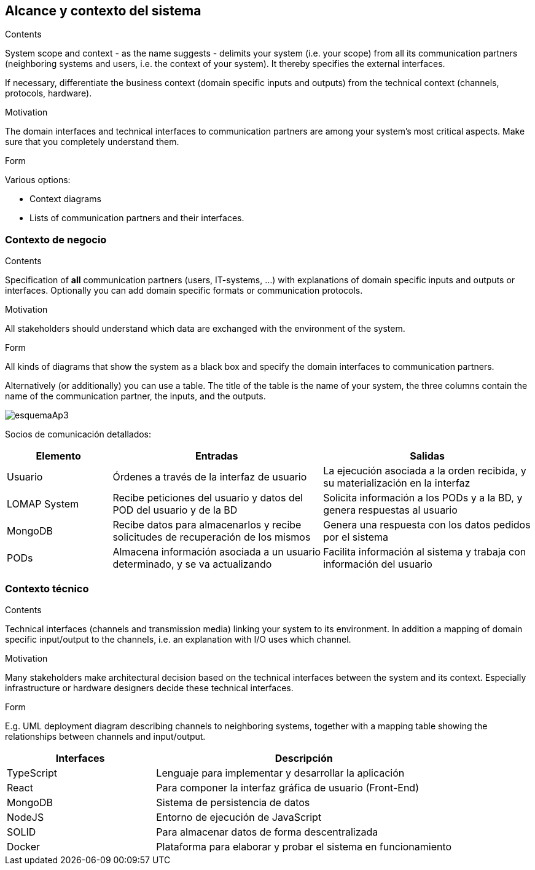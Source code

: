 [[section-system-scope-and-context]]
== Alcance y contexto del sistema


[role="arc42help"]
****
.Contents
System scope and context - as the name suggests - delimits your system (i.e. your scope) from all its communication partners
(neighboring systems and users, i.e. the context of your system). It thereby specifies the external interfaces.

If necessary, differentiate the business context (domain specific inputs and outputs) from the technical context (channels, protocols, hardware).

.Motivation
The domain interfaces and technical interfaces to communication partners are among your system's most critical aspects. Make sure that you completely understand them.

.Form
Various options:

* Context diagrams
* Lists of communication partners and their interfaces.
****


=== Contexto de negocio

[role="arc42help"]
****
.Contents
Specification of *all* communication partners (users, IT-systems, ...) with explanations of domain specific inputs and outputs or interfaces.
Optionally you can add domain specific formats or communication protocols.

.Motivation
All stakeholders should understand which data are exchanged with the environment of the system.

.Form
All kinds of diagrams that show the system as a black box and specify the domain interfaces to communication partners.

Alternatively (or additionally) you can use a table.
The title of the table is the name of your system, the three columns contain the name of the communication partner, the inputs, and the outputs.
****

:imagesdir: images/
image::esquemaAp3.png[]

Socios de comunicación detallados:

[options="header",cols="1,2,2"]
|===
|Elemento|Entradas|Salidas
| Usuario | Órdenes a través de la interfaz de usuario | La ejecución asociada a la orden recibida, y su materialización en la interfaz
| LOMAP System | Recibe peticiones del usuario y datos del POD del usuario y de la BD | Solicita información a los PODs y a la BD, y genera respuestas al usuario
| MongoDB | Recibe datos para almacenarlos y recibe solicitudes de recuperación de los mismos | Genera una respuesta con los datos pedidos por el sistema
| PODs | Almacena información asociada a un usuario determinado, y se va actualizando | Facilita información al sistema y trabaja con información del usuario
|===

=== Contexto técnico

[role="arc42help"]
****
.Contents
Technical interfaces (channels and transmission media) linking your system to its environment. In addition a mapping of domain specific input/output to the channels, i.e. an explanation with I/O uses which channel.

.Motivation
Many stakeholders make architectural decision based on the technical interfaces between the system and its context. Especially infrastructure or hardware designers decide these technical interfaces.

.Form
E.g. UML deployment diagram describing channels to neighboring systems,
together with a mapping table showing the relationships between channels and input/output.

****

[options="header",cols="1,2"]
|===
|Interfaces|Descripción
| TypeScript | Lenguaje para implementar y desarrollar la aplicación
| React | Para componer la interfaz gráfica de usuario (Front-End)
| MongoDB | Sistema de persistencia de datos
| NodeJS | Entorno de ejecución de JavaScript
| SOLID | Para almacenar datos de forma descentralizada
| Docker | Plataforma para elaborar y probar el sistema en funcionamiento
|===
